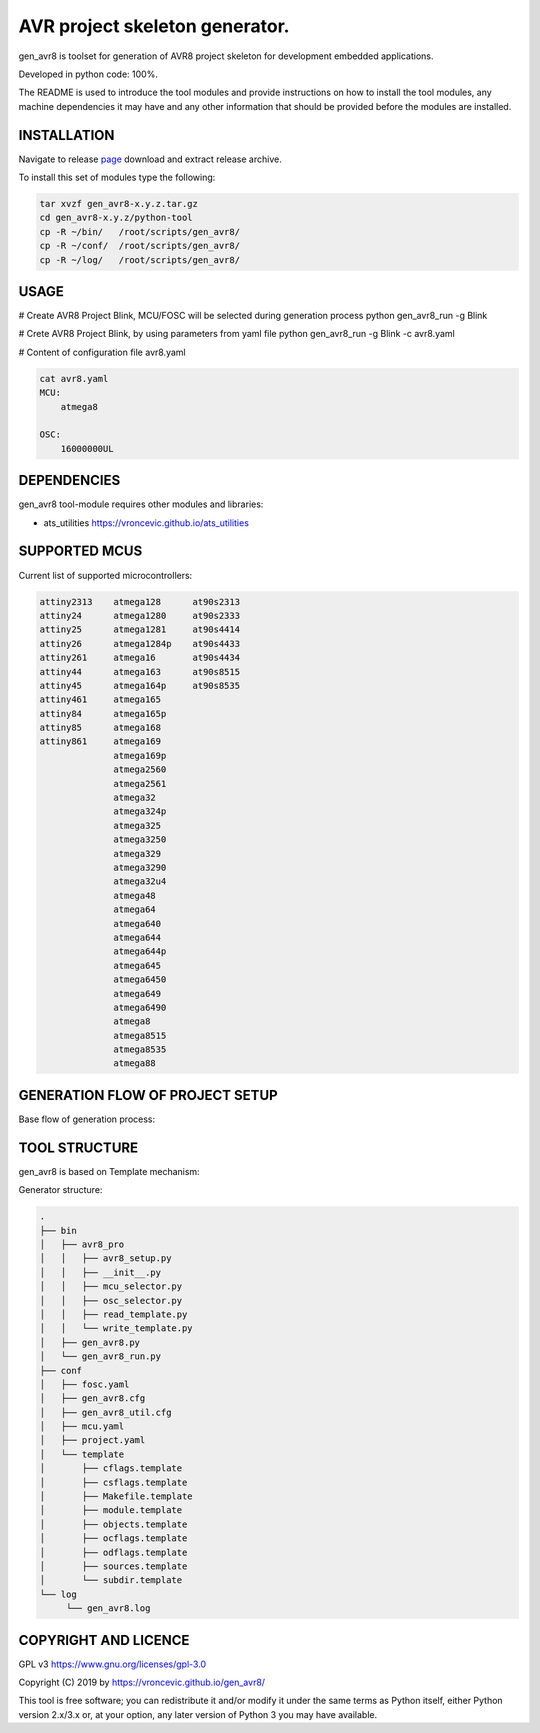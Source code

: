 AVR project skeleton generator.
=========================================

gen_avr8 is toolset for generation of AVR8 project skeleton for
development embedded applications.

Developed in python code: 100%.

The README is used to introduce the tool modules and provide instructions on
how to install the tool modules, any machine dependencies it may have and any
other information that should be provided before the modules are installed.

INSTALLATION
-----------------------------
Navigate to release `page`_ download and extract release archive.

.. _page: https://github.com/vroncevic/gen_avr8/releases

To install this set of modules type the following:

.. code-block:: bash

    tar xvzf gen_avr8-x.y.z.tar.gz
    cd gen_avr8-x.y.z/python-tool
    cp -R ~/bin/   /root/scripts/gen_avr8/
    cp -R ~/conf/  /root/scripts/gen_avr8/
    cp -R ~/log/   /root/scripts/gen_avr8/


USAGE
-----------------------------
# Create AVR8 Project Blink, MCU/FOSC will be selected during generation process
python gen_avr8_run -g Blink

# Crete AVR8 Project Blink, by using parameters from yaml file
python gen_avr8_run -g Blink -c avr8.yaml

# Content of configuration file avr8.yaml

.. code-block:: bash

    cat avr8.yaml
    MCU:
        atmega8

    OSC:
        16000000UL

DEPENDENCIES
-----------------------------
gen_avr8 tool-module requires other modules and libraries:

* ats_utilities https://vroncevic.github.io/ats_utilities

SUPPORTED MCUS
-----------------------------
Current list of supported microcontrollers:

.. code-block:: bash

    attiny2313    atmega128      at90s2313
    attiny24      atmega1280     at90s2333
    attiny25      atmega1281     at90s4414
    attiny26      atmega1284p    at90s4433
    attiny261     atmega16       at90s4434
    attiny44      atmega163      at90s8515
    attiny45      atmega164p     at90s8535
    attiny461     atmega165
    attiny84      atmega165p
    attiny85      atmega168
    attiny861     atmega169
                  atmega169p
                  atmega2560
                  atmega2561
                  atmega32
                  atmega324p
                  atmega325
                  atmega3250
                  atmega329
                  atmega3290
                  atmega32u4
                  atmega48
                  atmega64
                  atmega640
                  atmega644
                  atmega644p
                  atmega645
                  atmega6450
                  atmega649
                  atmega6490
                  atmega8
                  atmega8515
                  atmega8535
                  atmega88

GENERATION FLOW OF PROJECT SETUP
-----------------------------
Base flow of generation process:

.. image:: https://raw.githubusercontent.com/vroncevic/gen_avr8/dev/docs/gen_avr8_flow.png

TOOL STRUCTURE
-----------------------------
gen_avr8 is based on Template mechanism:

.. image:: https://raw.githubusercontent.com/vroncevic/gen_avr8/dev/docs/gen_avr8.png

Generator structure:

.. code-block:: bash

    .
    ├── bin
    │   ├── avr8_pro
    │   │   ├── avr8_setup.py
    │   │   ├── __init__.py
    │   │   ├── mcu_selector.py
    │   │   ├── osc_selector.py
    │   │   ├── read_template.py
    │   │   └── write_template.py
    │   ├── gen_avr8.py
    │   └── gen_avr8_run.py
    ├── conf
    │   ├── fosc.yaml
    │   ├── gen_avr8.cfg
    │   ├── gen_avr8_util.cfg
    │   ├── mcu.yaml
    │   ├── project.yaml
    │   └── template
    │       ├── cflags.template
    │       ├── csflags.template
    │       ├── Makefile.template
    │       ├── module.template
    │       ├── objects.template
    │       ├── ocflags.template
    │       ├── odflags.template
    │       ├── sources.template
    │       └── subdir.template
    └── log
         └── gen_avr8.log

COPYRIGHT AND LICENCE
-----------------------------

GPL v3 https://www.gnu.org/licenses/gpl-3.0

Copyright (C) 2019 by https://vroncevic.github.io/gen_avr8/

This tool is free software; you can redistribute it and/or modify
it under the same terms as Python itself, either Python version 2.x/3.x or,
at your option, any later version of Python 3 you may have available.
